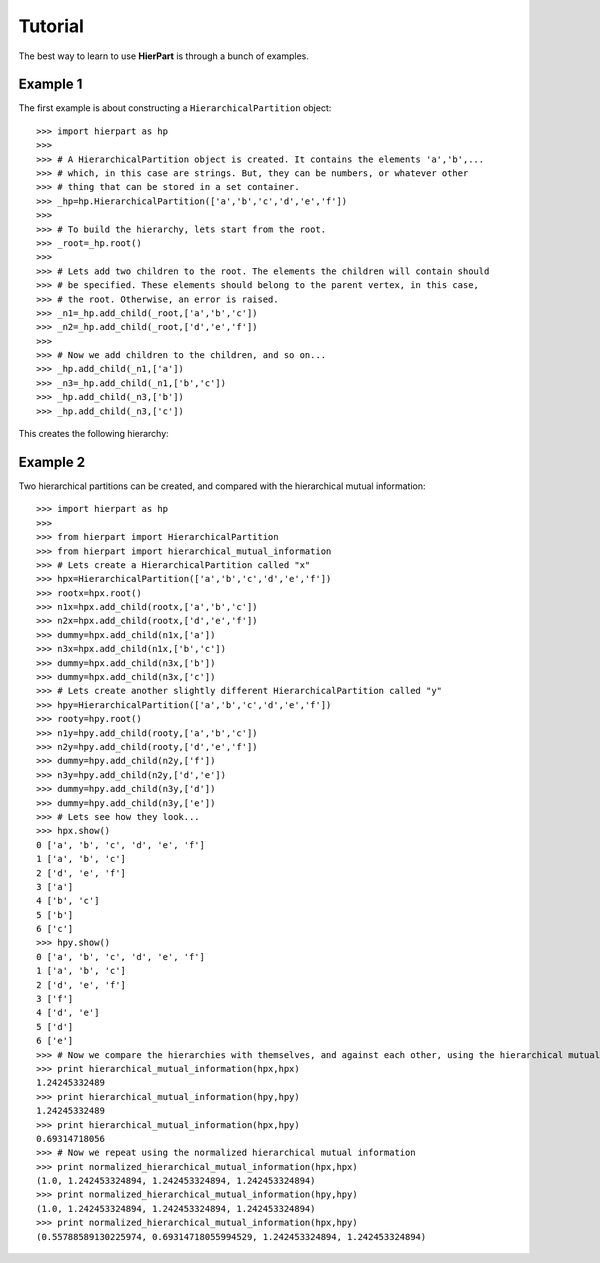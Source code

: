 Tutorial
========

The best way to learn to use **HierPart** is through a bunch of examples.

Example 1
+++++++++

..
    but, before continuing, a short comment about the coding style. Here, an underbar "_" is used as a prefix for objects variables. This allows the reader to easily distinguish *temporal* object variables from functions, classes or modules

The first example is about constructing a ``HierarchicalPartition`` object::

    >>> import hierpart as hp
    >>>
    >>> # A HierarchicalPartition object is created. It contains the elements 'a','b',... 
    >>> # which, in this case are strings. But, they can be numbers, or whatever other 
    >>> # thing that can be stored in a set container.
    >>> _hp=hp.HierarchicalPartition(['a','b','c','d','e','f'])
    >>>
    >>> # To build the hierarchy, lets start from the root.
    >>> _root=_hp.root()
    >>>
    >>> # Lets add two children to the root. The elements the children will contain should 
    >>> # be specified. These elements should belong to the parent vertex, in this case, 
    >>> # the root. Otherwise, an error is raised.
    >>> _n1=_hp.add_child(_root,['a','b','c'])
    >>> _n2=_hp.add_child(_root,['d','e','f'])
    >>>
    >>> # Now we add children to the children, and so on...
    >>> _hp.add_child(_n1,['a'])
    >>> _n3=_hp.add_child(_n1,['b','c'])
    >>> _hp.add_child(_n3,['b'])
    >>> _hp.add_child(_n3,['c'])

This creates the following hierarchy:

..
   .. image:: ./_images/hierpart_1.png
        :width: 200pt
..
   .. image:: ./_images/toy_hierarchy.jpg

.. image:: ./_images/toy_hierarchy.svg
        :width: 200pt


Example 2
+++++++++

Two hierarchical partitions can be created, and compared with the hierarchical mutual information::

    >>> import hierpart as hp
    >>> 
    >>> from hierpart import HierarchicalPartition
    >>> from hierpart import hierarchical_mutual_information
    >>> # Lets create a HierarchicalPartition called "x"
    >>> hpx=HierarchicalPartition(['a','b','c','d','e','f'])
    >>> rootx=hpx.root()
    >>> n1x=hpx.add_child(rootx,['a','b','c'])
    >>> n2x=hpx.add_child(rootx,['d','e','f'])
    >>> dummy=hpx.add_child(n1x,['a'])
    >>> n3x=hpx.add_child(n1x,['b','c'])
    >>> dummy=hpx.add_child(n3x,['b'])
    >>> dummy=hpx.add_child(n3x,['c'])
    >>> # Lets create another slightly different HierarchicalPartition called "y"
    >>> hpy=HierarchicalPartition(['a','b','c','d','e','f'])
    >>> rooty=hpy.root()
    >>> n1y=hpy.add_child(rooty,['a','b','c'])
    >>> n2y=hpy.add_child(rooty,['d','e','f'])
    >>> dummy=hpy.add_child(n2y,['f'])
    >>> n3y=hpy.add_child(n2y,['d','e'])
    >>> dummy=hpy.add_child(n3y,['d'])
    >>> dummy=hpy.add_child(n3y,['e'])
    >>> # Lets see how they look...
    >>> hpx.show()
    0 ['a', 'b', 'c', 'd', 'e', 'f']
    1 ['a', 'b', 'c']
    2 ['d', 'e', 'f']
    3 ['a']
    4 ['b', 'c']
    5 ['b']
    6 ['c']
    >>> hpy.show()
    0 ['a', 'b', 'c', 'd', 'e', 'f']
    1 ['a', 'b', 'c']
    2 ['d', 'e', 'f']
    3 ['f']
    4 ['d', 'e']
    5 ['d']
    6 ['e']
    >>> # Now we compare the hierarchies with themselves, and against each other, using the hierarchical mutual information
    >>> print hierarchical_mutual_information(hpx,hpx)
    1.24245332489
    >>> print hierarchical_mutual_information(hpy,hpy)
    1.24245332489
    >>> print hierarchical_mutual_information(hpx,hpy)
    0.69314718056
    >>> # Now we repeat using the normalized hierarchical mutual information
    >>> print normalized_hierarchical_mutual_information(hpx,hpx)
    (1.0, 1.242453324894, 1.242453324894, 1.242453324894)
    >>> print normalized_hierarchical_mutual_information(hpy,hpy)
    (1.0, 1.242453324894, 1.242453324894, 1.242453324894)
    >>> print normalized_hierarchical_mutual_information(hpx,hpy)
    (0.55788589130225974, 0.69314718055994529, 1.242453324894, 1.242453324894)

..
   This tutorial was created using the IPython notebook [1]_.

..
   On how to use the ``HierarchicalPartition`` class
   -------------------------------------------------

.. References
   ----------
   .. [1] http://ipython.org/
